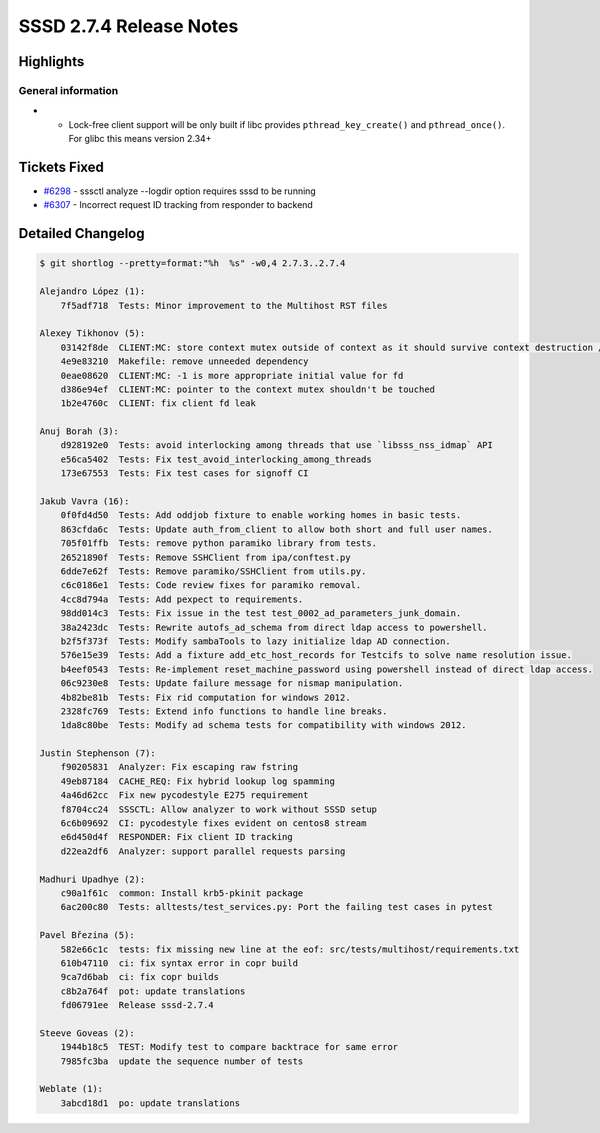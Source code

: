SSSD 2.7.4 Release Notes
========================

Highlights
----------

General information
~~~~~~~~~~~~~~~~~~~

*  * Lock-free client support will be only built if libc provides ``pthread_key_create()`` and ``pthread_once()``. For glibc this means version 2.34+

Tickets Fixed
-------------

* `#6298 <https://github.com/SSSD/sssd/issues/6298>`__ - sssctl analyze --logdir option requires sssd to be running
* `#6307 <https://github.com/SSSD/sssd/issues/6307>`__ - Incorrect request ID tracking from responder to backend

Detailed Changelog
------------------

.. code-block:: release-notes-shortlog

    $ git shortlog --pretty=format:"%h  %s" -w0,4 2.7.3..2.7.4

    Alejandro López (1):
        7f5adf718  Tests: Minor improvement to the Multihost RST files

    Alexey Tikhonov (5):
        03142f8de  CLIENT:MC: store context mutex outside of context as it should survive context destruction / re-initialization
        4e9e83210  Makefile: remove unneeded dependency
        0eae08620  CLIENT:MC: -1 is more appropriate initial value for fd
        d386e94ef  CLIENT:MC: pointer to the context mutex shouldn't be touched
        1b2e4760c  CLIENT: fix client fd leak

    Anuj Borah (3):
        d928192e0  Tests: avoid interlocking among threads that use `libsss_nss_idmap` API
        e56ca5402  Tests: Fix test_avoid_interlocking_among_threads
        173e67553  Tests: Fix test cases for signoff CI

    Jakub Vavra (16):
        0f0fd4d50  Tests: Add oddjob fixture to enable working homes in basic tests.
        863cfda6c  Tests: Update auth_from_client to allow both short and full user names.
        705f01ffb  Tests: remove python paramiko library from tests.
        26521890f  Tests: Remove SSHClient from ipa/conftest.py
        6dde7e62f  Tests: Remove paramiko/SSHClient from utils.py.
        c6c0186e1  Tests: Code review fixes for paramiko removal.
        4cc8d794a  Tests: Add pexpect to requirements.
        98dd014c3  Tests: Fix issue in the test test_0002_ad_parameters_junk_domain.
        38a2423dc  Tests: Rewrite autofs_ad_schema from direct ldap access to powershell.
        b2f5f373f  Tests: Modify sambaTools to lazy initialize ldap AD connection.
        576e15e39  Tests: Add a fixture add_etc_host_records for Testcifs to solve name resolution issue.
        b4eef0543  Tests: Re-implement reset_machine_password using powershell instead of direct ldap access.
        06c9230e8  Tests: Update failure message for nismap manipulation.
        4b82be81b  Tests: Fix rid computation for windows 2012.
        2328fc769  Tests: Extend info functions to handle line breaks.
        1da8c80be  Tests: Modify ad schema tests for compatibility with windows 2012.

    Justin Stephenson (7):
        f90205831  Analyzer: Fix escaping raw fstring
        49eb87184  CACHE_REQ: Fix hybrid lookup log spamming
        4a46d62cc  Fix new pycodestyle E275 requirement
        f8704cc24  SSSCTL: Allow analyzer to work without SSSD setup
        6c6b09692  CI: pycodestyle fixes evident on centos8 stream
        e6d450d4f  RESPONDER: Fix client ID tracking
        d22ea2df6  Analyzer: support parallel requests parsing

    Madhuri Upadhye (2):
        c90a1f61c  common: Install krb5-pkinit package
        6ac200c80  Tests: alltests/test_services.py: Port the failing test cases in pytest

    Pavel Březina (5):
        582e66c1c  tests: fix missing new line at the eof: src/tests/multihost/requirements.txt
        610b47110  ci: fix syntax error in copr build
        9ca7d6bab  ci: fix copr builds
        c8b2a764f  pot: update translations
        fd06791ee  Release sssd-2.7.4

    Steeve Goveas (2):
        1944b18c5  TEST: Modify test to compare backtrace for same error
        7985fc3ba  update the sequence number of tests

    Weblate (1):
        3abcd18d1  po: update translations
